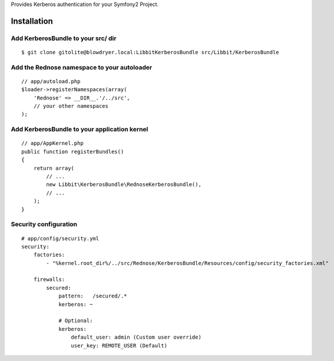 Provides Kerberos authentication for your Symfony2 Project.

Installation
============

Add KerberosBundle to your src/ dir
----------------------------------------------

::

    $ git clone gitolite@blowdryer.local:LibbitKerberosBundle src/Libbit/KerberosBundle

Add the Rednose namespace to your autoloader
--------------------------------------------

::

    // app/autoload.php
    $loader->registerNamespaces(array(
        'Rednose' => __DIR__.'/../src',
        // your other namespaces
    );

Add KerberosBundle to your application kernel
---------------------------------------------

::

    // app/AppKernel.php
    public function registerBundles()
    {
        return array(
            // ...
            new Libbit\KerberosBundle\RednoseKerberosBundle(),
            // ...
        );
    }

Security configuration
----------------------

::

    # app/config/security.yml
    security:
        factories:
            - "%kernel.root_dir%/../src/Rednose/KerberosBundle/Resources/config/security_factories.xml"

        firewalls:
            secured:
                pattern:   /secured/.*
                kerberos: ~

                # Optional:
                kerberos:
                    default_user: admin (Custom user override)
                    user_key: REMOTE_USER (Default)

